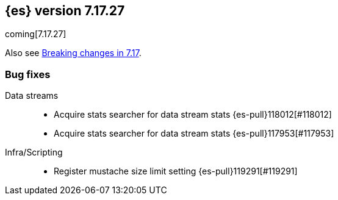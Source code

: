[[release-notes-7.17.27]]
== {es} version 7.17.27

coming[7.17.27]

Also see <<breaking-changes-7.17,Breaking changes in 7.17>>.

[[bug-7.17.27]]
[float]
=== Bug fixes

Data streams::
* Acquire stats searcher for data stream stats {es-pull}118012[#118012]
* Acquire stats searcher for data stream stats {es-pull}117953[#117953]

Infra/Scripting::
* Register mustache size limit setting {es-pull}119291[#119291]


